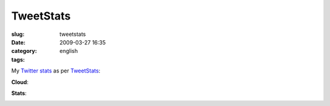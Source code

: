 TweetStats
##########
:slug: tweetstats
:date: 2009-03-27 16:35
:category:
:tags: english

My `Twitter <http://www.twitter.com/OgMaciel>`__
`stats <http://tweetstats.com/graphs/OgMaciel#tstats>`__ as per
`TweetStats <http://tweetstats.com>`__:

**Cloud**:

|Twitter cloud|

**Stats**:

|Stats for my Twitter habits|

.. |Twitter cloud| image:: http://farm4.static.flickr.com/3664/3390302204_c098451410.jpg
   :target: http://www.flickr.com/photos/ogmaciel/3390302204/
.. |Stats for my Twitter habits| image:: http://farm4.static.flickr.com/3571/3390302272_0344f92bc7.jpg
   :target: http://www.flickr.com/photos/ogmaciel/3390302272/
